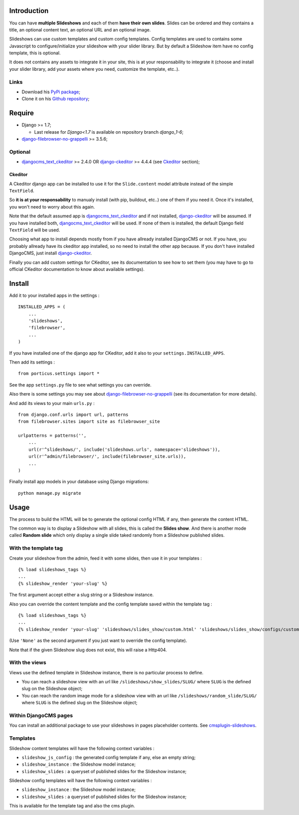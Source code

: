.. _DjangoCMS: http://www.django-cms.org/
.. _django-filebrowser: https://github.com/sehmaschine/django-filebrowser
.. _django-filebrowser-no-grappelli: https://github.com/smacker/django-filebrowser-no-grappelli
.. _djangocms_text_ckeditor: https://github.com/divio/djangocms-text-ckeditor
.. _django-ckeditor: https://github.com/shaunsephton/django-ckeditor
.. _cmsplugin-slideshows: https://github.com/emencia/cmsplugin-slideshows

Introduction
============

You can have **multiple Slideshows** and each of them **have their own slides**. Slides can be ordered and they contains a title, an optional content text, an optional URL and an optional image.

Slideshows can use custom templates and custom config templates. Config templates are used to contains some Javascript to configure/initialize your slideshow with your slider library. But by default a Slideshow item have no config template, this is optional.

It does not contains any assets to integrate it in your site, this is at your responsability to integrate it (choose and install your slider library, add your assets where you need, customize the template, etc..).

Links
*****

* Download his `PyPi package <https://pypi.python.org/pypi/emencia-django-slideshows>`_;
* Clone it on his `Github repository <https://github.com/emencia/emencia-django-slideshows>`_;

Require
=======

* Django >= 1.7;

  - Last release for *Django<1.7* is available on repository branch *django_1-6*;
  
* `django-filebrowser-no-grappelli`_ >= 3.5.6;

Optional
********

* `djangocms_text_ckeditor`_ >= 2.4.0 OR `django-ckeditor`_ >= 4.4.4 (see `Ckeditor`_ section);

Ckeditor
--------

A Ckeditor django app can be installed to use it for the ``Slide.content`` model attribute instead of the simple ``TextField``.

So **it is at your responsability** to manualy install (with pip, buildout, etc..) one of them if you need it. Once it's installed, you won't need to worry about this again.

Note that the default assumed app is `djangocms_text_ckeditor`_ and if not installed, `django-ckeditor`_ will be assumed. If you have installed both, `djangocms_text_ckeditor`_ will be used. If none of them is installed, the default Django field ``TextField`` will be used.

Choosing what app to install depends mostly from if you have allready installed DjangoCMS or not. If you have, you probably allready have its ckeditor app installed, so no need to install the other app because. If you don't have installed DjangoCMS, just install `django-ckeditor`_.

Finally you can add custom settings for CKeditor, see its documentation to see how to set them (you may have to go to official CKeditor documentation to know about available settings).

Install
=======

Add it to your installed apps in the settings : ::

    INSTALLED_APPS = (
        ...
        'slideshows',
        'filebrowser',
        ...
    )

If you have installed one of the django app for CKeditor, add it also to your ``settings.INSTALLED_APPS``.
    
Then add its settings : ::

    from porticus.settings import *

See the app ``settings.py`` file to see what settings you can override.

Also there is some settings you may see about `django-filebrowser-no-grappelli`_ (see its documentation for more details).

And add its views to your main ``urls.py`` : ::

    from django.conf.urls import url, patterns
    from filebrowser.sites import site as filebrowser_site

    urlpatterns = patterns('',
        ...
        url(r'^slideshows/', include('slideshows.urls', namespace='slideshows')),
        url(r'^admin/filebrowser/', include(filebrowser_site.urls)),
        ...
    )

Finally install app models in your database using Django migrations: ::

    python manage.py migrate

Usage
=====

The process to build the HTML will be to generate the optional config HTML if any, then generate the content HTML.

The common way is to display a Slideshow with all slides, this is called the **Slides show**. And there is another mode called **Random slide** which only display a single slide taked randomly from a Slideshow published slides.

With the template tag
*********************

Create your slideshow from the admin, feed it with some slides, then use it in your templates : ::
    
    {% load slideshows_tags %}
    ...
    {% slideshow_render 'your-slug' %}

The first argument accept either a slug string or a Slideshow instance.

Also you can override the content template and the config template saved within the template tag : ::
    
    {% load slideshows_tags %}
    ...
    {% slideshow_render 'your-slug' 'slideshows/slides_show/custom.html' 'slideshows/slides_show/configs/custom.html' %}

(Use ``'None'`` as the second argument if you just want to override the config template).

Note that if the given Slideshow slug does not exist, this will raise a Http404.

With the views
**************

Views use the defined template in Slideshow instance, there is no particular process to define.

* You can reach a slideshow view with an url like ``/slideshows/show_slides/SLUG/`` where ``SLUG`` is the defined slug on the Slideshow object;
* You can reach the random image mode for a slideshow view with an url like ``/slideshows/random_slide/SLUG/`` where ``SLUG`` is the defined slug on the Slideshow object;

Within DjangoCMS pages
**********************

You can install an additional package to use your slideshows in pages placeholder contents. See `cmsplugin-slideshows`_.

Templates
*********

Slideshow content templates will have the following context variables :

* ``slideshow_js_config`` : the generated config template if any, else an empty string;
* ``slideshow_instance`` : the Slideshow model instance;
* ``slideshow_slides`` : a queryset of published slides for the Slideshow instance;

Slideshow config templates will have the following context variables :

* ``slideshow_instance`` : the Slideshow model instance;
* ``slideshow_slides`` : a queryset of published slides for the Slideshow instance;

This is available for the template tag and also the cms plugin.
